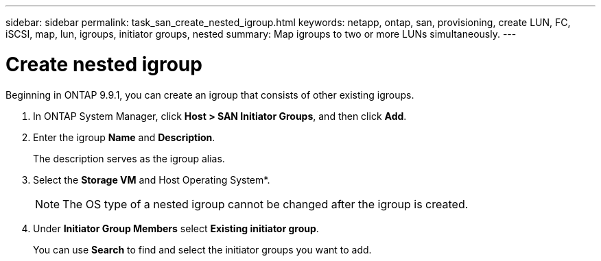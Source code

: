 ---
sidebar: sidebar
permalink: task_san_create_nested_igroup.html
keywords: netapp, ontap, san, provisioning, create LUN, FC, iSCSI, map, lun, igroups, initiator groups, nested
summary: Map igroups to two or more LUNs simultaneously.
---

= Create nested igroup
:toc: macro
:toclevels: 1
:hardbreaks:
:nofooter:
:icons: font
:linkattrs:
:imagesdir: ./media/

[.lead]

Beginning in ONTAP 9.9.1, you can create an igroup that consists of other existing igroups.

. In ONTAP System Manager, click *Host > SAN Initiator Groups*, and then click *Add*.

. Enter the igroup *Name* and *Description*.
+
The description serves as the igroup alias.

. Select the *Storage VM* and Host Operating System*.
+
NOTE: The OS type of a nested igroup cannot be changed after the igroup is created.

. Under *Initiator Group Members* select *Existing initiator group*.
+
You can use *Search* to find and select the initiator groups you want to add.
